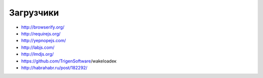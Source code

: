 Загрузчики
----------

+ http://browserify.org/
+ http://requirejs.org/
+ http://yepnopejs.com/
+ http://labjs.com/
+ http://lmdjs.org/
+ https://github.com/TrigenSoftware/wakeloadeк
+ http://habrahabr.ru/post/182292/